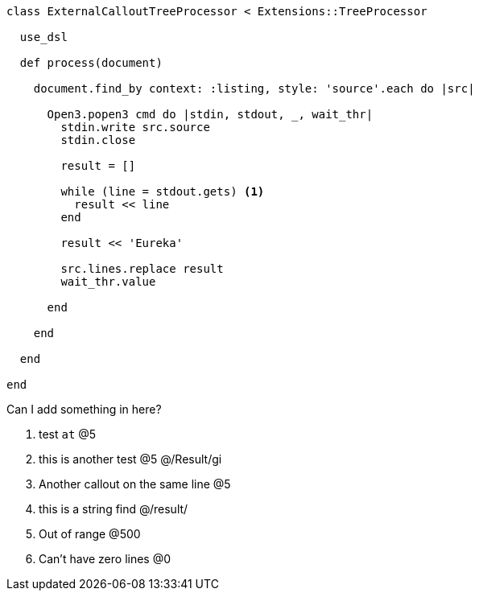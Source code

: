 :source-highlighter: highlight.js
:icons: font

[source, ruby]
----
class ExternalCalloutTreeProcessor < Extensions::TreeProcessor

  use_dsl

  def process(document)

    document.find_by context: :listing, style: 'source'.each do |src|

      Open3.popen3 cmd do |stdin, stdout, _, wait_thr|
        stdin.write src.source
        stdin.close

        result = []

        while (line = stdout.gets) <1>
          result << line
        end

        result << 'Eureka'

        src.lines.replace result
        wait_thr.value

      end

    end

  end

end
----


Can I add something in here?

. test `at`  @5
. this is another test @5 @/Result/gi
. Another callout on the same line @5
. this is a string find @/result/
. Out of range @500
. Can't have zero lines @0


